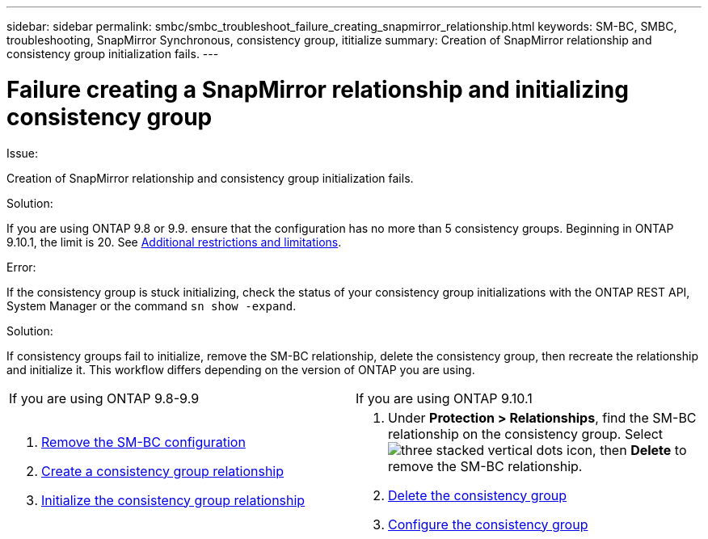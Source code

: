 ---
sidebar: sidebar
permalink: smbc/smbc_troubleshoot_failure_creating_snapmirror_relationship.html
keywords: SM-BC, SMBC, troubleshooting, SnapMirror Synchronous, consistency group, ititialize
summary: Creation of SnapMirror relationship and consistency group initialization fails.
---

= Failure creating a SnapMirror relationship and initializing consistency group
:hardbreaks:
:nofooter:
:icons: font
:linkattrs:
:imagesdir: ../media/

[.lead]

.Issue:

Creation of SnapMirror relationship and consistency group initialization fails.

.Solution:

If you are using ONTAP 9.8 or 9.9. ensure that the configuration has no more than 5 consistency groups. Beginning in ONTAP 9.10.1, the limit is 20. See link:smbc_plan_additional_restrictions_and_limitations.html[Additional restrictions and limitations].

.Error:
If the consistency group is stuck initializing, check the status of your consistency group initializations with the ONTAP REST API, System Manager or the command `sn show -expand`.

.Solution:
If consistency groups fail to initialize, remove the SM-BC relationship, delete the consistency group, then recreate the relationship and initialize it. This workflow differs depending on the version of ONTAP you are using.
[%headers]
|===
| If you are using ONTAP 9.8-9.9 | If you are using ONTAP 9.10.1
a|
. xref:smbc_admin_removing_an_smbc_configuration.adoc[Remove the SM-BC configuration]
. xref:smbc_install_creating_a_consistency_group_relationship.adoc[Create a consistency group relationship]
. xref:smbc_install_initializing_a_consistency_group.doc[Initialize the consistency group relationship]
a| . Under *Protection > Relationships*, find the SM-BC relationship on the consistency group. Select image:../media/icon_kabob.gif[three stacked vertical dots icon], then *Delete* to remove the SM-BC relationship.
. xref:../consistency-groups/delete-task.adoc[Delete the consistency group]
. xref:../consistency-groups/configure-task.adoc[Configure the consistency group]
|===